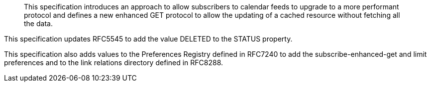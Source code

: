 
[abstract]
This specification introduces an approach to allow subscribers to
calendar feeds to upgrade to a more performant protocol and defines a
new enhanced GET protocol to
allow the updating of a cached resource without fetching all the data.

This specification updates RFC5545 to add the value DELETED to the
STATUS property.

This specification also adds values to the Preferences
Registry defined in RFC7240 to add the subscribe-enhanced-get and
limit preferences and to the link relations directory
defined in RFC8288.
